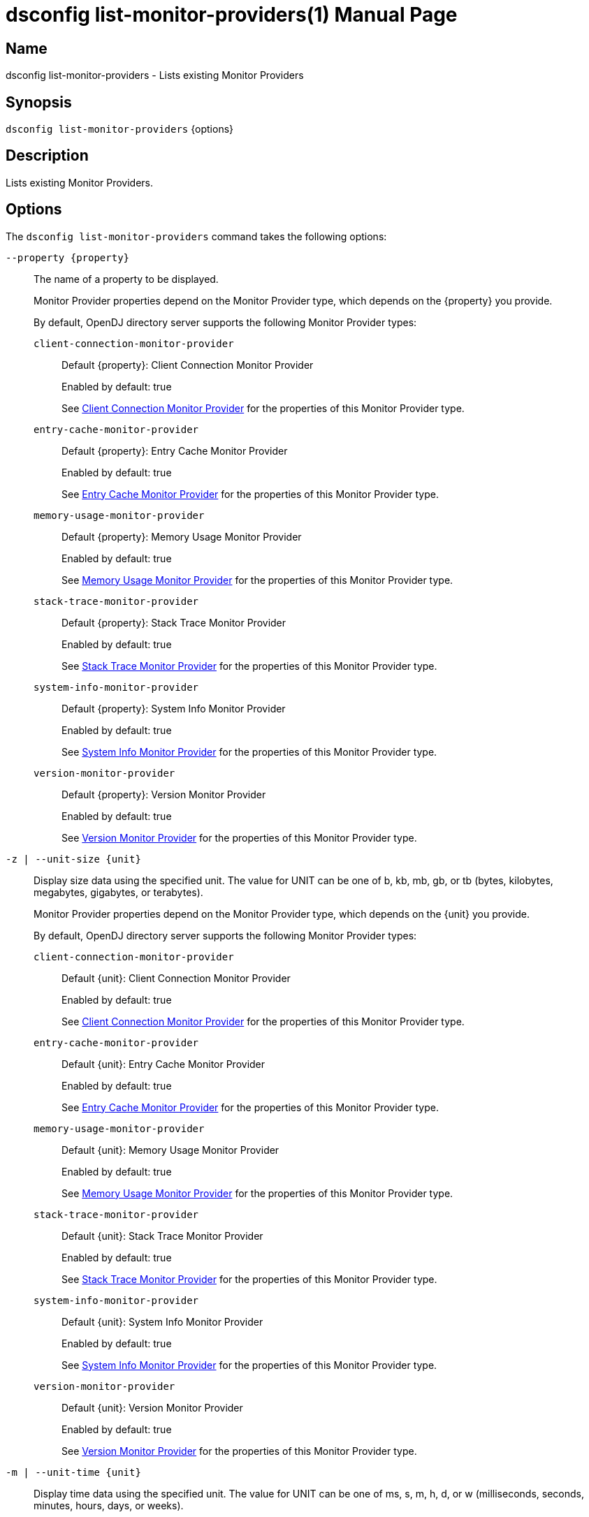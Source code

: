 ////
  The contents of this file are subject to the terms of the Common Development and
  Distribution License (the License). You may not use this file except in compliance with the
  License.

  You can obtain a copy of the License at legal/CDDLv1.0.txt. See the License for the
  specific language governing permission and limitations under the License.

  When distributing Covered Software, include this CDDL Header Notice in each file and include
  the License file at legal/CDDLv1.0.txt. If applicable, add the following below the CDDL
  Header, with the fields enclosed by brackets [] replaced by your own identifying
  information: "Portions Copyright [year] [name of copyright owner]".

  Copyright 2011-2017 ForgeRock AS.
  Portions Copyright 2024-2025 3A Systems LLC.
////

[#dsconfig-list-monitor-providers]
= dsconfig list-monitor-providers(1)
:doctype: manpage
:manmanual: Directory Server Tools
:mansource: OpenDJ

== Name
dsconfig list-monitor-providers - Lists existing Monitor Providers

== Synopsis

`dsconfig list-monitor-providers` {options}

[#dsconfig-list-monitor-providers-description]
== Description

Lists existing Monitor Providers.



[#dsconfig-list-monitor-providers-options]
== Options

The `dsconfig list-monitor-providers` command takes the following options:

--
`--property {property}`::

The name of a property to be displayed.
+

[open]
====
Monitor Provider properties depend on the Monitor Provider type, which depends on the {property} you provide.

By default, OpenDJ directory server supports the following Monitor Provider types:

`client-connection-monitor-provider`::
+
Default {property}: Client Connection Monitor Provider
+
Enabled by default: true
+
See  <<dsconfig-list-monitor-providers-client-connection-monitor-provider>> for the properties of this Monitor Provider type.
`entry-cache-monitor-provider`::
+
Default {property}: Entry Cache Monitor Provider
+
Enabled by default: true
+
See  <<dsconfig-list-monitor-providers-entry-cache-monitor-provider>> for the properties of this Monitor Provider type.
`memory-usage-monitor-provider`::
+
Default {property}: Memory Usage Monitor Provider
+
Enabled by default: true
+
See  <<dsconfig-list-monitor-providers-memory-usage-monitor-provider>> for the properties of this Monitor Provider type.
`stack-trace-monitor-provider`::
+
Default {property}: Stack Trace Monitor Provider
+
Enabled by default: true
+
See  <<dsconfig-list-monitor-providers-stack-trace-monitor-provider>> for the properties of this Monitor Provider type.
`system-info-monitor-provider`::
+
Default {property}: System Info Monitor Provider
+
Enabled by default: true
+
See  <<dsconfig-list-monitor-providers-system-info-monitor-provider>> for the properties of this Monitor Provider type.
`version-monitor-provider`::
+
Default {property}: Version Monitor Provider
+
Enabled by default: true
+
See  <<dsconfig-list-monitor-providers-version-monitor-provider>> for the properties of this Monitor Provider type.
====

`-z | --unit-size {unit}`::

Display size data using the specified unit. The value for UNIT can be one of b, kb, mb, gb, or tb (bytes, kilobytes, megabytes, gigabytes, or terabytes).
+

[open]
====
Monitor Provider properties depend on the Monitor Provider type, which depends on the {unit} you provide.

By default, OpenDJ directory server supports the following Monitor Provider types:

`client-connection-monitor-provider`::
+
Default {unit}: Client Connection Monitor Provider
+
Enabled by default: true
+
See  <<dsconfig-list-monitor-providers-client-connection-monitor-provider>> for the properties of this Monitor Provider type.
`entry-cache-monitor-provider`::
+
Default {unit}: Entry Cache Monitor Provider
+
Enabled by default: true
+
See  <<dsconfig-list-monitor-providers-entry-cache-monitor-provider>> for the properties of this Monitor Provider type.
`memory-usage-monitor-provider`::
+
Default {unit}: Memory Usage Monitor Provider
+
Enabled by default: true
+
See  <<dsconfig-list-monitor-providers-memory-usage-monitor-provider>> for the properties of this Monitor Provider type.
`stack-trace-monitor-provider`::
+
Default {unit}: Stack Trace Monitor Provider
+
Enabled by default: true
+
See  <<dsconfig-list-monitor-providers-stack-trace-monitor-provider>> for the properties of this Monitor Provider type.
`system-info-monitor-provider`::
+
Default {unit}: System Info Monitor Provider
+
Enabled by default: true
+
See  <<dsconfig-list-monitor-providers-system-info-monitor-provider>> for the properties of this Monitor Provider type.
`version-monitor-provider`::
+
Default {unit}: Version Monitor Provider
+
Enabled by default: true
+
See  <<dsconfig-list-monitor-providers-version-monitor-provider>> for the properties of this Monitor Provider type.
====

`-m | --unit-time {unit}`::

Display time data using the specified unit. The value for UNIT can be one of ms, s, m, h, d, or w (milliseconds, seconds, minutes, hours, days, or weeks).
+

[open]
====
Monitor Provider properties depend on the Monitor Provider type, which depends on the {unit} you provide.

By default, OpenDJ directory server supports the following Monitor Provider types:

`client-connection-monitor-provider`::
+
Default {unit}: Client Connection Monitor Provider
+
Enabled by default: true
+
See  <<dsconfig-list-monitor-providers-client-connection-monitor-provider>> for the properties of this Monitor Provider type.
`entry-cache-monitor-provider`::
+
Default {unit}: Entry Cache Monitor Provider
+
Enabled by default: true
+
See  <<dsconfig-list-monitor-providers-entry-cache-monitor-provider>> for the properties of this Monitor Provider type.
`memory-usage-monitor-provider`::
+
Default {unit}: Memory Usage Monitor Provider
+
Enabled by default: true
+
See  <<dsconfig-list-monitor-providers-memory-usage-monitor-provider>> for the properties of this Monitor Provider type.
`stack-trace-monitor-provider`::
+
Default {unit}: Stack Trace Monitor Provider
+
Enabled by default: true
+
See  <<dsconfig-list-monitor-providers-stack-trace-monitor-provider>> for the properties of this Monitor Provider type.
`system-info-monitor-provider`::
+
Default {unit}: System Info Monitor Provider
+
Enabled by default: true
+
See  <<dsconfig-list-monitor-providers-system-info-monitor-provider>> for the properties of this Monitor Provider type.
`version-monitor-provider`::
+
Default {unit}: Version Monitor Provider
+
Enabled by default: true
+
See  <<dsconfig-list-monitor-providers-version-monitor-provider>> for the properties of this Monitor Provider type.
====

--

[#dsconfig-list-monitor-providers-client-connection-monitor-provider]
== Client Connection Monitor Provider

Monitor Providers of type client-connection-monitor-provider have the following properties:

--


enabled::
[open]
====
Description::
Indicates whether the Monitor Provider is enabled for use. 


Default Value::
None


Allowed Values::
true
false


Multi-valued::
No

Required::
Yes

Admin Action Required::
None

Advanced Property::
No

Read-only::
No


====

java-class::
[open]
====
Description::
Specifies the fully-qualified name of the Java class that provides the Client Connection Monitor Provider implementation. 


Default Value::
org.opends.server.monitors.ClientConnectionMonitorProvider


Allowed Values::
A Java class that implements or extends the class(es): org.opends.server.api.MonitorProvider


Multi-valued::
No

Required::
Yes

Admin Action Required::
None

Advanced Property::
Yes (Use --advanced in interactive mode.)

Read-only::
No


====



--

[#dsconfig-list-monitor-providers-entry-cache-monitor-provider]
== Entry Cache Monitor Provider

Monitor Providers of type entry-cache-monitor-provider have the following properties:

--


enabled::
[open]
====
Description::
Indicates whether the Monitor Provider is enabled for use. 


Default Value::
None


Allowed Values::
true
false


Multi-valued::
No

Required::
Yes

Admin Action Required::
None

Advanced Property::
No

Read-only::
No


====

java-class::
[open]
====
Description::
Specifies the fully-qualified name of the Java class that provides the Entry Cache Monitor Provider implementation. 


Default Value::
org.opends.server.monitors.EntryCacheMonitorProvider


Allowed Values::
A Java class that implements or extends the class(es): org.opends.server.api.MonitorProvider


Multi-valued::
No

Required::
Yes

Admin Action Required::
None

Advanced Property::
Yes (Use --advanced in interactive mode.)

Read-only::
No


====



--

[#dsconfig-list-monitor-providers-memory-usage-monitor-provider]
== Memory Usage Monitor Provider

Monitor Providers of type memory-usage-monitor-provider have the following properties:

--


enabled::
[open]
====
Description::
Indicates whether the Monitor Provider is enabled for use. 


Default Value::
None


Allowed Values::
true
false


Multi-valued::
No

Required::
Yes

Admin Action Required::
None

Advanced Property::
No

Read-only::
No


====

java-class::
[open]
====
Description::
Specifies the fully-qualified name of the Java class that provides the Memory Usage Monitor Provider implementation. 


Default Value::
org.opends.server.monitors.MemoryUsageMonitorProvider


Allowed Values::
A Java class that implements or extends the class(es): org.opends.server.api.MonitorProvider


Multi-valued::
No

Required::
Yes

Admin Action Required::
None

Advanced Property::
Yes (Use --advanced in interactive mode.)

Read-only::
No


====



--

[#dsconfig-list-monitor-providers-stack-trace-monitor-provider]
== Stack Trace Monitor Provider

Monitor Providers of type stack-trace-monitor-provider have the following properties:

--


enabled::
[open]
====
Description::
Indicates whether the Monitor Provider is enabled for use. 


Default Value::
None


Allowed Values::
true
false


Multi-valued::
No

Required::
Yes

Admin Action Required::
None

Advanced Property::
No

Read-only::
No


====

java-class::
[open]
====
Description::
Specifies the fully-qualified name of the Java class that provides the Stack Trace Monitor Provider implementation. 


Default Value::
org.opends.server.monitors.StackTraceMonitorProvider


Allowed Values::
A Java class that implements or extends the class(es): org.opends.server.api.MonitorProvider


Multi-valued::
No

Required::
Yes

Admin Action Required::
None

Advanced Property::
Yes (Use --advanced in interactive mode.)

Read-only::
No


====



--

[#dsconfig-list-monitor-providers-system-info-monitor-provider]
== System Info Monitor Provider

Monitor Providers of type system-info-monitor-provider have the following properties:

--


enabled::
[open]
====
Description::
Indicates whether the Monitor Provider is enabled for use. 


Default Value::
None


Allowed Values::
true
false


Multi-valued::
No

Required::
Yes

Admin Action Required::
None

Advanced Property::
No

Read-only::
No


====

java-class::
[open]
====
Description::
Specifies the fully-qualified name of the Java class that provides the System Info Monitor Provider implementation. 


Default Value::
org.opends.server.monitors.SystemInfoMonitorProvider


Allowed Values::
A Java class that implements or extends the class(es): org.opends.server.api.MonitorProvider


Multi-valued::
No

Required::
Yes

Admin Action Required::
None

Advanced Property::
Yes (Use --advanced in interactive mode.)

Read-only::
No


====



--

[#dsconfig-list-monitor-providers-version-monitor-provider]
== Version Monitor Provider

Monitor Providers of type version-monitor-provider have the following properties:

--


enabled::
[open]
====
Description::
Indicates whether the Monitor Provider is enabled for use. 


Default Value::
None


Allowed Values::
true
false


Multi-valued::
No

Required::
Yes

Admin Action Required::
None

Advanced Property::
No

Read-only::
No


====

java-class::
[open]
====
Description::
Specifies the fully-qualified name of the Java class that provides the Version Monitor Provider implementation. 


Default Value::
org.opends.server.monitors.VersionMonitorProvider


Allowed Values::
A Java class that implements or extends the class(es): org.opends.server.api.MonitorProvider


Multi-valued::
No

Required::
Yes

Admin Action Required::
None

Advanced Property::
Yes (Use --advanced in interactive mode.)

Read-only::
No


====



--

